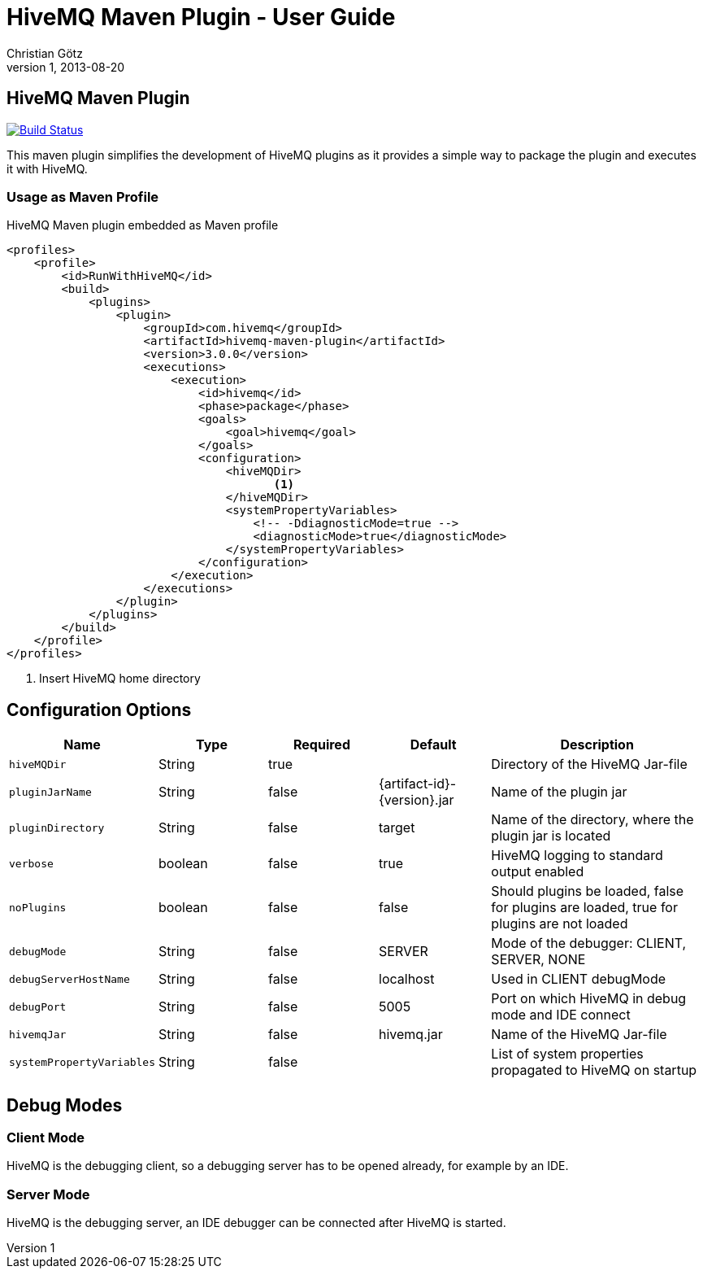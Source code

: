 = HiveMQ Maven Plugin - User Guide
Christian Götz
v1, 2013-08-20

== HiveMQ Maven Plugin

image:https://travis-ci.org/hivemq/hivemq-maven-plugin.png?branch=master["Build Status", link="https://travis-ci.org/hivemq/hivemq-maven-plugin"]

This maven plugin simplifies the development of HiveMQ plugins as it provides a simple way to package the plugin and executes it with HiveMQ.

=== Usage as Maven Profile

[source,xml]
.HiveMQ Maven plugin embedded as Maven profile
----
<profiles>
    <profile>
        <id>RunWithHiveMQ</id>
        <build>
            <plugins>
                <plugin>
                    <groupId>com.hivemq</groupId>
                    <artifactId>hivemq-maven-plugin</artifactId>
                    <version>3.0.0</version>
                    <executions>
                        <execution>
                            <id>hivemq</id>
                            <phase>package</phase>
                            <goals>
                                <goal>hivemq</goal>
                            </goals>
                            <configuration>
                                <hiveMQDir>
                                       <1>
                                </hiveMQDir>
                                <systemPropertyVariables>
                                    <!-- -DdiagnosticMode=true -->
                                    <diagnosticMode>true</diagnosticMode>
                                </systemPropertyVariables>
                            </configuration>
                        </execution>
                    </executions>
                </plugin>
            </plugins>
        </build>
    </profile>
</profiles>
----
<1> Insert HiveMQ home directory

== Configuration Options

[cols="1m,1,1,1,2" options="header"]
|===

|Name
|Type
|Required
|Default
|Description

|hiveMQDir
|String
|true
|
|Directory of the HiveMQ Jar-file

|pluginJarName
|String
|false
|{artifact-id}-{version}.jar
|Name of the plugin jar

|pluginDirectory
|String
|false
|target
|Name of the directory, where the plugin jar is located

|verbose
|boolean
|false
|true
|HiveMQ logging to standard output enabled

|noPlugins
|boolean
|false
|false
|Should plugins be loaded, false for plugins are loaded, true for plugins are not loaded

|debugMode
|String
|false
|SERVER
|Mode of the debugger: CLIENT, SERVER, NONE

|debugServerHostName
|String
|false
|localhost
|Used in CLIENT debugMode

|debugPort
|String
|false
|5005
|Port on which HiveMQ in debug mode and IDE connect

|hivemqJar
|String
|false
|hivemq.jar
|Name of the HiveMQ Jar-file

|systemPropertyVariables
|String
|false
|
|List of system properties propagated to HiveMQ on startup

|===

== Debug Modes

=== Client Mode
HiveMQ is the debugging client, so a debugging server has to be opened already, for example by an IDE.

=== Server Mode
HiveMQ is the debugging server, an IDE debugger can be connected after HiveMQ is started.


